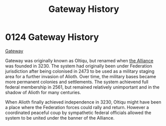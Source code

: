 :PROPERTIES:
:ID:       d4502696-2432-4f84-abb1-f3d124249805
:END:
#+title: Gateway History
#+filetags: :Federation:beacon:
* 0124 Gateway History
[[id:d4502696-2432-4f84-abb1-f3d124249805][Gateway]]

Gateway was originally known as Oltiqu, but renamed when [[id:1d726aa0-3e07-43b4-9b72-074046d25c3c][the Alliance]]
was founded in 3230. The system had originally been under Federation
jurisdiction after being colonised in 2473 to be used as a military
staging area for a further invasion of Alioth. Over time, the military
bases became more permanent colonies and settlements. The system
achievend full federal membership in 2561, but remained relatively
unimportant and in the shadow of Alioth for many centuries.

When Alioth finally achieved independence in 3230, Oltiqu might have
been a place where the Federation forces could rally and
return. However a coordinated peaceful coup by sympathetic federal
officials allowed the system to be united under the banner of the
Alliance.

[[file:img/beacons/0124.png]]
